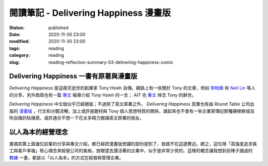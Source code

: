 閱讀筆記 - Delivering Happiness 漫畫版
######################################

:status: published
:date: 2020-11-30 23:00
:modified: 2020-11-30 23:00
:tags: reading
:category: reading
:slug: reading-reflection-summary-03-delivering-happiness-comic


Delivering Happiness 一書有原著與漫畫版
***************************************

*Delivering Happiness* 是這兩天逝世的創業家 Tony Hsieh 自傳。網路上有一些關於 Tony 的文章，例如 `李柏鋒 <https://www.facebook.com/firefly88/posts/10158942192734375>`_ 和 `Neil Lin <https://www.facebook.com/neillin23/posts/10219251165337575>`_ 等人的分享，另外商周也有一篇 `專文 <https://www.businessweekly.com.tw/magazine/Article_mag_page.aspx?id=40833>`_ 報導介紹 Tony Hsieh 的一生； AIT 也 `專文 <https://www.facebook.com/AIT.Social.Media/posts/10158723169618490>`_ 悼念 Tony 的辭世。

*Delivering Happiness* 中文版似乎已經絕版；不過除了英文原著之外， *Delivering Happiness* 其實也有由 Round Table 公司出版的 `漫畫版 <https://www.amazon.com/Delivering-Happiness-Profits-Passion-Purpose/dp/1610660242>`_ ，行文和分鏡流暢，加上或許是題材與 Tony 個人思想特質的關係，讀起來也不會有一些企業家傳記那種硬梆梆或自吹自擂的枯燥感，或許適合不想一下花太多精力閱讀英文原著的朋友。


以人為本的經營理念
******************

書摘其實上面幾位前輩的分享與專文介紹，都已經把漫畫版想講的部份提到了，我就不在這邊贅述。總之，這位用「高強度追求員工與客戶幸福」核心理念來經營公司的風格，放眼望去還活著的企業中，似乎是非常少見的。這樣的概念讓我想到前陣子讀過的 `教練 <reading-reflection-summary-01-coach.html>`_ 一書，都是以「以人為本」的方式在經營與管理企業。

